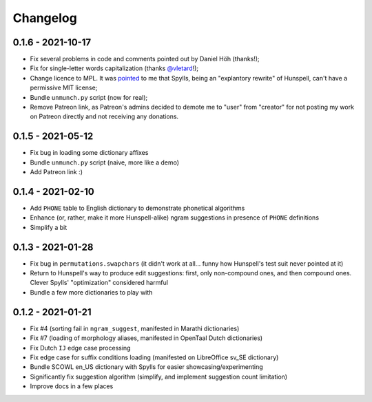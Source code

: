 Changelog
=========

0.1.6 - 2021-10-17
------------------

* Fix several problems in code and comments pointed out by Daniel Höh (thanks!);
* Fix for single-letter words capitalization (thanks `@vletard <https://github.com/vletard>`_!);
* Change licence to MPL. It was `pointed <https://github.com/wooorm/nspell/issues/11#issuecomment-915802969>`_ to me that Spylls, being an "explantory rewrite" of Hunspell, can't have a permissive MIT license;
* Bundle ``unmunch.py`` script (now for real);
* Remove Patreon link, as Patreon's admins decided to demote me to "user" from "creator" for not posting my work on Patreon directly and not receiving any donations.

0.1.5 - 2021-05-12
------------------

* Fix bug in loading some dictionary affixes
* Bundle ``unmunch.py`` script (naive, more like a demo)
* Add Patreon link :)

0.1.4 - 2021-02-10
------------------

* Add ``PHONE`` table to English dictionary to demonstrate phonetical algorithms
* Enhance (or, rather, make it more Hunspell-alike) ngram suggestions in presence of ``PHONE`` definitions
* Simplify a bit


0.1.3 - 2021-01-28
------------------

* Fix bug in ``permutations.swapchars`` (it didn't work at all... funny how Hunspell's test suit never pointed at it)
* Return to Hunspell's way to produce edit suggestions: first, only non-compound ones, and then compound ones. Clever Spylls' "optimization" considered harmful
* Bundle a few more dictionaries to play with

0.1.2 - 2021-01-21
------------------

* Fix #4 (sorting fail in ``ngram_suggest``, manifested in Marathi dictionaries)
* Fix #7 (loading of morphology aliases, manifested in OpenTaal Dutch dictionaries)
* Fix Dutch ``IJ`` edge case processing
* Fix edge case for suffix conditions loading (manifested on LibreOffice sv_SE dictionary)
* Bundle SCOWL en_US dictionary with Spylls for easier showcasing/experimenting
* Significantly fix suggestion algorithm (simplify, and implement suggestion count limitation)
* Improve docs in a few places
